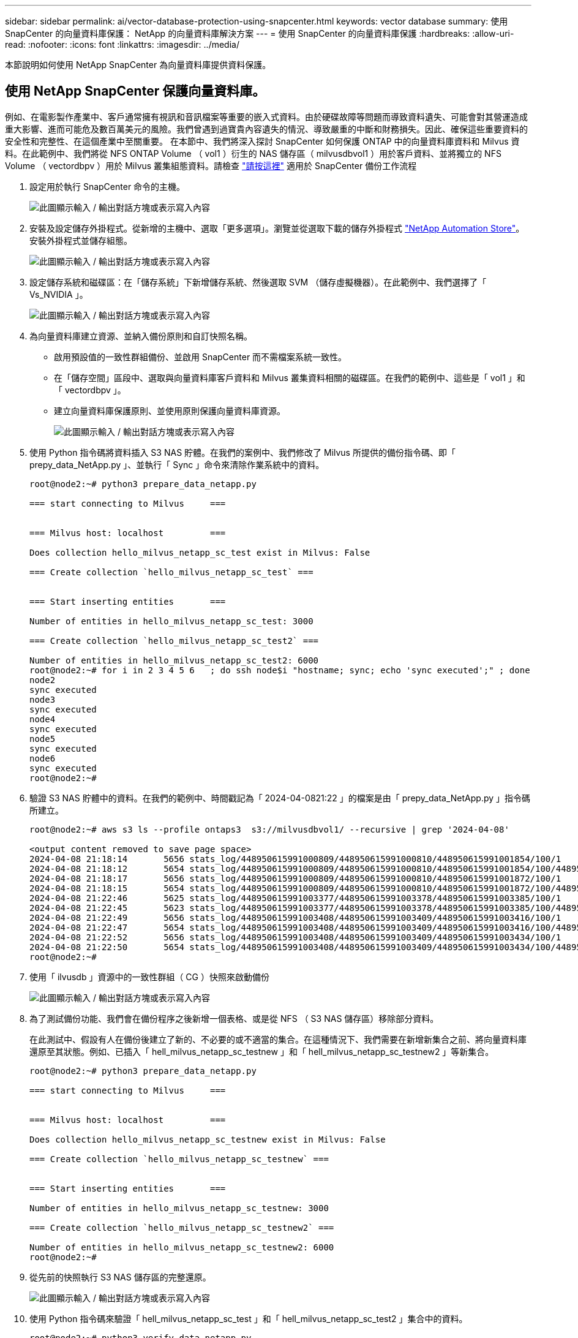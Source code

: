 ---
sidebar: sidebar 
permalink: ai/vector-database-protection-using-snapcenter.html 
keywords: vector database 
summary: 使用 SnapCenter 的向量資料庫保護： NetApp 的向量資料庫解決方案 
---
= 使用 SnapCenter 的向量資料庫保護
:hardbreaks:
:allow-uri-read: 
:nofooter: 
:icons: font
:linkattrs: 
:imagesdir: ../media/


[role="lead"]
本節說明如何使用 NetApp SnapCenter 為向量資料庫提供資料保護。



== 使用 NetApp SnapCenter 保護向量資料庫。

例如、在電影製作產業中、客戶通常擁有視訊和音訊檔案等重要的嵌入式資料。由於硬碟故障等問題而導致資料遺失、可能會對其營運造成重大影響、進而可能危及數百萬美元的風險。我們曾遇到過寶貴內容遺失的情況、導致嚴重的中斷和財務損失。因此、確保這些重要資料的安全性和完整性、在這個產業中至關重要。
在本節中、我們將深入探討 SnapCenter 如何保護 ONTAP 中的向量資料庫資料和 Milvus 資料。在此範例中、我們將從 NFS ONTAP Volume （ vol1 ）衍生的 NAS 儲存區（ milvusdbvol1 ）用於客戶資料、並將獨立的 NFS Volume （ vectordbpv ）用於 Milvus 叢集組態資料。請檢查 link:https://docs.netapp.com/us-en/snapcenter-47/protect-sco/backup-workflow.html["請按這裡"] 適用於 SnapCenter 備份工作流程

. 設定用於執行 SnapCenter 命令的主機。
+
image:sc_host_setup.png["此圖顯示輸入 / 輸出對話方塊或表示寫入內容"]

. 安裝及設定儲存外掛程式。從新增的主機中、選取「更多選項」。瀏覽並從選取下載的儲存外掛程式 link:https://automationstore.netapp.com/snap-detail.shtml?packUuid=Storage&packVersion=1.0["NetApp Automation Store"]。安裝外掛程式並儲存組態。
+
image:sc_storage_plugin.png["此圖顯示輸入 / 輸出對話方塊或表示寫入內容"]

. 設定儲存系統和磁碟區：在「儲存系統」下新增儲存系統、然後選取 SVM （儲存虛擬機器）。在此範例中、我們選擇了「 Vs_NVIDIA 」。
+
image:sc_storage_system.png["此圖顯示輸入 / 輸出對話方塊或表示寫入內容"]

. 為向量資料庫建立資源、並納入備份原則和自訂快照名稱。
+
** 啟用預設值的一致性群組備份、並啟用 SnapCenter 而不需檔案系統一致性。
** 在「儲存空間」區段中、選取與向量資料庫客戶資料和 Milvus 叢集資料相關的磁碟區。在我們的範例中、這些是「 vol1 」和「 vectordbpv 」。
** 建立向量資料庫保護原則、並使用原則保護向量資料庫資源。
+
image:sc_resource_vectordatabase.png["此圖顯示輸入 / 輸出對話方塊或表示寫入內容"]



. 使用 Python 指令碼將資料插入 S3 NAS 貯體。在我們的案例中、我們修改了 Milvus 所提供的備份指令碼、即「 prepy_data_NetApp.py 」、並執行「 Sync 」命令來清除作業系統中的資料。
+
[source, python]
----
root@node2:~# python3 prepare_data_netapp.py

=== start connecting to Milvus     ===


=== Milvus host: localhost         ===

Does collection hello_milvus_netapp_sc_test exist in Milvus: False

=== Create collection `hello_milvus_netapp_sc_test` ===


=== Start inserting entities       ===

Number of entities in hello_milvus_netapp_sc_test: 3000

=== Create collection `hello_milvus_netapp_sc_test2` ===

Number of entities in hello_milvus_netapp_sc_test2: 6000
root@node2:~# for i in 2 3 4 5 6   ; do ssh node$i "hostname; sync; echo 'sync executed';" ; done
node2
sync executed
node3
sync executed
node4
sync executed
node5
sync executed
node6
sync executed
root@node2:~#
----
. 驗證 S3 NAS 貯體中的資料。在我們的範例中、時間戳記為「 2024-04-0821:22 」的檔案是由「 prepy_data_NetApp.py 」指令碼所建立。
+
[source, bash]
----
root@node2:~# aws s3 ls --profile ontaps3  s3://milvusdbvol1/ --recursive | grep '2024-04-08'

<output content removed to save page space>
2024-04-08 21:18:14       5656 stats_log/448950615991000809/448950615991000810/448950615991001854/100/1
2024-04-08 21:18:12       5654 stats_log/448950615991000809/448950615991000810/448950615991001854/100/448950615990800869
2024-04-08 21:18:17       5656 stats_log/448950615991000809/448950615991000810/448950615991001872/100/1
2024-04-08 21:18:15       5654 stats_log/448950615991000809/448950615991000810/448950615991001872/100/448950615990800876
2024-04-08 21:22:46       5625 stats_log/448950615991003377/448950615991003378/448950615991003385/100/1
2024-04-08 21:22:45       5623 stats_log/448950615991003377/448950615991003378/448950615991003385/100/448950615990800899
2024-04-08 21:22:49       5656 stats_log/448950615991003408/448950615991003409/448950615991003416/100/1
2024-04-08 21:22:47       5654 stats_log/448950615991003408/448950615991003409/448950615991003416/100/448950615990800906
2024-04-08 21:22:52       5656 stats_log/448950615991003408/448950615991003409/448950615991003434/100/1
2024-04-08 21:22:50       5654 stats_log/448950615991003408/448950615991003409/448950615991003434/100/448950615990800913
root@node2:~#
----
. 使用「 ilvusdb 」資源中的一致性群組（ CG ）快照來啟動備份
+
image:sc_backup_vector_database.png["此圖顯示輸入 / 輸出對話方塊或表示寫入內容"]

. 為了測試備份功能、我們會在備份程序之後新增一個表格、或是從 NFS （ S3 NAS 儲存區）移除部分資料。
+
在此測試中、假設有人在備份後建立了新的、不必要的或不適當的集合。在這種情況下、我們需要在新增新集合之前、將向量資料庫還原至其狀態。例如、已插入「 hell_milvus_netapp_sc_testnew 」和「 hell_milvus_netapp_sc_testnew2 」等新集合。

+
[source, python]
----
root@node2:~# python3 prepare_data_netapp.py

=== start connecting to Milvus     ===


=== Milvus host: localhost         ===

Does collection hello_milvus_netapp_sc_testnew exist in Milvus: False

=== Create collection `hello_milvus_netapp_sc_testnew` ===


=== Start inserting entities       ===

Number of entities in hello_milvus_netapp_sc_testnew: 3000

=== Create collection `hello_milvus_netapp_sc_testnew2` ===

Number of entities in hello_milvus_netapp_sc_testnew2: 6000
root@node2:~#
----
. 從先前的快照執行 S3 NAS 儲存區的完整還原。
+
image:sc_restore_vector_database.png["此圖顯示輸入 / 輸出對話方塊或表示寫入內容"]

. 使用 Python 指令碼來驗證「 hell_milvus_netapp_sc_test 」和「 hell_milvus_netapp_sc_test2 」集合中的資料。
+
[source, python]
----
root@node2:~# python3 verify_data_netapp.py

=== start connecting to Milvus     ===


=== Milvus host: localhost         ===

Does collection hello_milvus_netapp_sc_test exist in Milvus: True
{'auto_id': False, 'description': 'hello_milvus_netapp_sc_test', 'fields': [{'name': 'pk', 'description': '', 'type': <DataType.INT64: 5>, 'is_primary': True, 'auto_id': False}, {'name': 'random', 'description': '', 'type': <DataType.DOUBLE: 11>}, {'name': 'var', 'description': '', 'type': <DataType.VARCHAR: 21>, 'params': {'max_length': 65535}}, {'name': 'embeddings', 'description': '', 'type': <DataType.FLOAT_VECTOR: 101>, 'params': {'dim': 8}}]}
Number of entities in Milvus: hello_milvus_netapp_sc_test : 3000

=== Start Creating index IVF_FLAT  ===


=== Start loading                  ===


=== Start searching based on vector similarity ===

hit: id: 2998, distance: 0.0, entity: {'random': 0.9728033590489911}, random field: 0.9728033590489911
hit: id: 1262, distance: 0.08883658051490784, entity: {'random': 0.2978858685751561}, random field: 0.2978858685751561
hit: id: 1265, distance: 0.09590047597885132, entity: {'random': 0.3042039939240304}, random field: 0.3042039939240304
hit: id: 2999, distance: 0.0, entity: {'random': 0.02316334456872482}, random field: 0.02316334456872482
hit: id: 1580, distance: 0.05628091096878052, entity: {'random': 0.3855988746044062}, random field: 0.3855988746044062
hit: id: 2377, distance: 0.08096685260534286, entity: {'random': 0.8745922204004368}, random field: 0.8745922204004368
search latency = 0.2832s

=== Start querying with `random > 0.5` ===

query result:
-{'random': 0.6378742006852851, 'embeddings': [0.20963514, 0.39746657, 0.12019053, 0.6947492, 0.9535575, 0.5454552, 0.82360446, 0.21096309], 'pk': 0}
search latency = 0.2257s

=== Start hybrid searching with `random > 0.5` ===

hit: id: 2998, distance: 0.0, entity: {'random': 0.9728033590489911}, random field: 0.9728033590489911
hit: id: 747, distance: 0.14606499671936035, entity: {'random': 0.5648774800635661}, random field: 0.5648774800635661
hit: id: 2527, distance: 0.1530652642250061, entity: {'random': 0.8928974315571507}, random field: 0.8928974315571507
hit: id: 2377, distance: 0.08096685260534286, entity: {'random': 0.8745922204004368}, random field: 0.8745922204004368
hit: id: 2034, distance: 0.20354536175727844, entity: {'random': 0.5526117606328499}, random field: 0.5526117606328499
hit: id: 958, distance: 0.21908017992973328, entity: {'random': 0.6647383716417955}, random field: 0.6647383716417955
search latency = 0.5480s
Does collection hello_milvus_netapp_sc_test2 exist in Milvus: True
{'auto_id': True, 'description': 'hello_milvus_netapp_sc_test2', 'fields': [{'name': 'pk', 'description': '', 'type': <DataType.INT64: 5>, 'is_primary': True, 'auto_id': True}, {'name': 'random', 'description': '', 'type': <DataType.DOUBLE: 11>}, {'name': 'var', 'description': '', 'type': <DataType.VARCHAR: 21>, 'params': {'max_length': 65535}}, {'name': 'embeddings', 'description': '', 'type': <DataType.FLOAT_VECTOR: 101>, 'params': {'dim': 8}}]}
Number of entities in Milvus: hello_milvus_netapp_sc_test2 : 6000

=== Start Creating index IVF_FLAT  ===


=== Start loading                  ===


=== Start searching based on vector similarity ===

hit: id: 448950615990642008, distance: 0.07805602252483368, entity: {'random': 0.5326684390871348}, random field: 0.5326684390871348
hit: id: 448950615990645009, distance: 0.07805602252483368, entity: {'random': 0.5326684390871348}, random field: 0.5326684390871348
hit: id: 448950615990640618, distance: 0.13562293350696564, entity: {'random': 0.7864676926688837}, random field: 0.7864676926688837
hit: id: 448950615990642314, distance: 0.10414951294660568, entity: {'random': 0.2209597460821181}, random field: 0.2209597460821181
hit: id: 448950615990645315, distance: 0.10414951294660568, entity: {'random': 0.2209597460821181}, random field: 0.2209597460821181
hit: id: 448950615990640004, distance: 0.11571306735277176, entity: {'random': 0.7765521996186631}, random field: 0.7765521996186631
search latency = 0.2381s

=== Start querying with `random > 0.5` ===

query result:
-{'embeddings': [0.15983285, 0.72214717, 0.7414838, 0.44471496, 0.50356466, 0.8750043, 0.316556, 0.7871702], 'pk': 448950615990639798, 'random': 0.7820620141382767}
search latency = 0.3106s

=== Start hybrid searching with `random > 0.5` ===

hit: id: 448950615990642008, distance: 0.07805602252483368, entity: {'random': 0.5326684390871348}, random field: 0.5326684390871348
hit: id: 448950615990645009, distance: 0.07805602252483368, entity: {'random': 0.5326684390871348}, random field: 0.5326684390871348
hit: id: 448950615990640618, distance: 0.13562293350696564, entity: {'random': 0.7864676926688837}, random field: 0.7864676926688837
hit: id: 448950615990640004, distance: 0.11571306735277176, entity: {'random': 0.7765521996186631}, random field: 0.7765521996186631
hit: id: 448950615990643005, distance: 0.11571306735277176, entity: {'random': 0.7765521996186631}, random field: 0.7765521996186631
hit: id: 448950615990640402, distance: 0.13665105402469635, entity: {'random': 0.9742541034109935}, random field: 0.9742541034109935
search latency = 0.4906s
root@node2:~#
----
. 確認資料庫中不再存在不必要或不適當的集合。
+
[source, python]
----
root@node2:~# python3 verify_data_netapp.py

=== start connecting to Milvus     ===


=== Milvus host: localhost         ===

Does collection hello_milvus_netapp_sc_testnew exist in Milvus: False
Traceback (most recent call last):
  File "/root/verify_data_netapp.py", line 37, in <module>
    recover_collection = Collection(recover_collection_name)
  File "/usr/local/lib/python3.10/dist-packages/pymilvus/orm/collection.py", line 137, in __init__
    raise SchemaNotReadyException(
pymilvus.exceptions.SchemaNotReadyException: <SchemaNotReadyException: (code=1, message=Collection 'hello_milvus_netapp_sc_testnew' not exist, or you can pass in schema to create one.)>
root@node2:~#
----


最後、使用 NetApp 的 SnapCenter 來保護向量資料庫資料和位於 ONTAP 的 Milvus 資料、對客戶帶來重大效益、尤其是在資料完整性至關重要的產業、例如電影製作。SnapCenter 能夠建立一致的備份並執行完整資料還原、確保重要資料（例如內嵌視訊和音訊檔案）不會因硬碟故障或其他問題而遺失。這不僅可防止營運中斷、也可防止重大財務損失。

在本節中、我們示範如何設定 SnapCenter 來保護 ONTAP 中的資料、包括主機設定、儲存外掛程式的安裝和組態、以及使用自訂快照名稱建立向量資料庫的資源。我們也展示如何使用一致性群組快照執行備份、並驗證 S3 NAS 儲存區中的資料。

此外、我們模擬的案例是在備份之後建立不必要或不適當的集合。在這種情況下、 SnapCenter 可從先前的快照執行完整還原、確保向量資料庫在新增集合之前、可還原至其狀態、進而維持資料庫的完整性。這項將資料還原到特定時間點的功能對客戶來說非常重要、讓他們能夠保證資料不僅安全、而且能正確維護。因此、 NetApp 的 SnapCenter 產品為客戶提供強大可靠的資料保護與管理解決方案。
